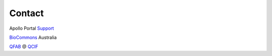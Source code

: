 ############
Contact
############

Apollo Portal Support_

.. _Support: apollo-support@genome.edu.au

BioCommons_ Australia

.. _BioCommons: https://www.biocommons.org.au/

QFAB_ @ QCIF_

.. _QFAB: https://qfab.org/
.. _QCIF: https://www.qcif.edu.au/


